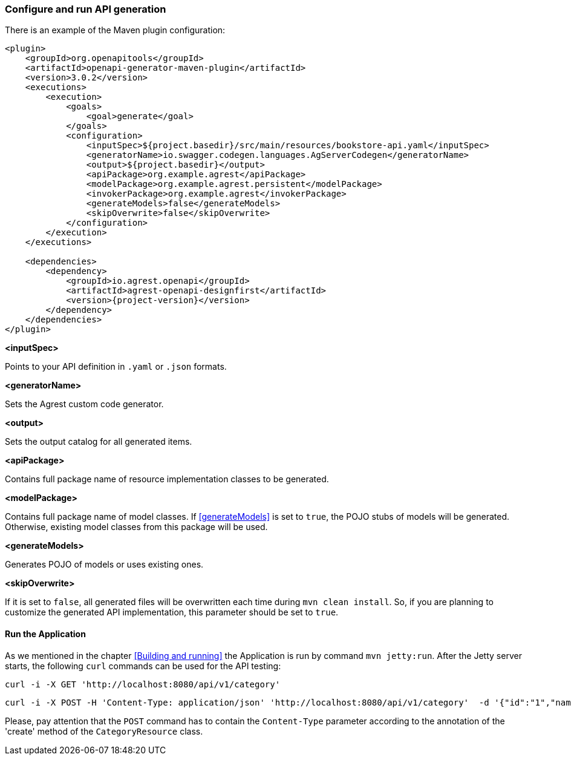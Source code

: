 === Configure and run API generation
There is an example of the Maven plugin configuration:
[source, xml, subs="verbatim,attributes"]
----
<plugin>
    <groupId>org.openapitools</groupId>
    <artifactId>openapi-generator-maven-plugin</artifactId>
    <version>3.0.2</version>
    <executions>
        <execution>
            <goals>
                <goal>generate</goal>
            </goals>
            <configuration>
                <inputSpec>${project.basedir}/src/main/resources/bookstore-api.yaml</inputSpec>
                <generatorName>io.swagger.codegen.languages.AgServerCodegen</generatorName>
                <output>${project.basedir}</output>
                <apiPackage>org.example.agrest</apiPackage>
                <modelPackage>org.example.agrest.persistent</modelPackage>
                <invokerPackage>org.example.agrest</invokerPackage>
                <generateModels>false</generateModels>
                <skipOverwrite>false</skipOverwrite>
            </configuration>
        </execution>
    </executions>

    <dependencies>
        <dependency>
            <groupId>io.agrest.openapi</groupId>
            <artifactId>agrest-openapi-designfirst</artifactId>
            <version>{project-version}</version>
        </dependency>
    </dependencies>
</plugin>
----

[#inputSpec]
*<inputSpec>*

Points to your API definition in `.yaml` or `.json` formats.

[#generatorName]
*<generatorName>*

Sets the Agrest custom code generator.

[#output]
*<output>*

Sets the output catalog for all generated items.

[#apiPackage]
*<apiPackage>*

Contains full package name of resource implementation classes to be generated.

[#modelPackage]
*<modelPackage>*

Contains full package name of model classes.
If <<generateModels>> is set to `true`, the POJO stubs of models will be generated.
Otherwise, existing model classes from this package will be used.

[#generateModels]
*<generateModels>*

Generates POJO of models or uses existing ones.

[#skipOverwrite]
*<skipOverwrite>*

If it is set to `false`, all generated files will be overwritten each time during `mvn clean install`.
So, if you are planning to customize the generated API implementation, this parameter should be set to `true`.


==== Run the Application

As we mentioned in the chapter <<Building and running>> the Application is run by command `mvn jetty:run`.
After the Jetty server starts, the following `curl` commands can be used for the API testing:

```
curl -i -X GET 'http://localhost:8080/api/v1/category'
```

```
curl -i -X POST -H 'Content-Type: application/json' 'http://localhost:8080/api/v1/category'  -d '{"id":"1","name":"Science Fiction"}'
```

Please, pay attention that the `POST` command has to contain the `Content-Type` parameter according to the annotation
of the 'create' method of the `CategoryResource` class.